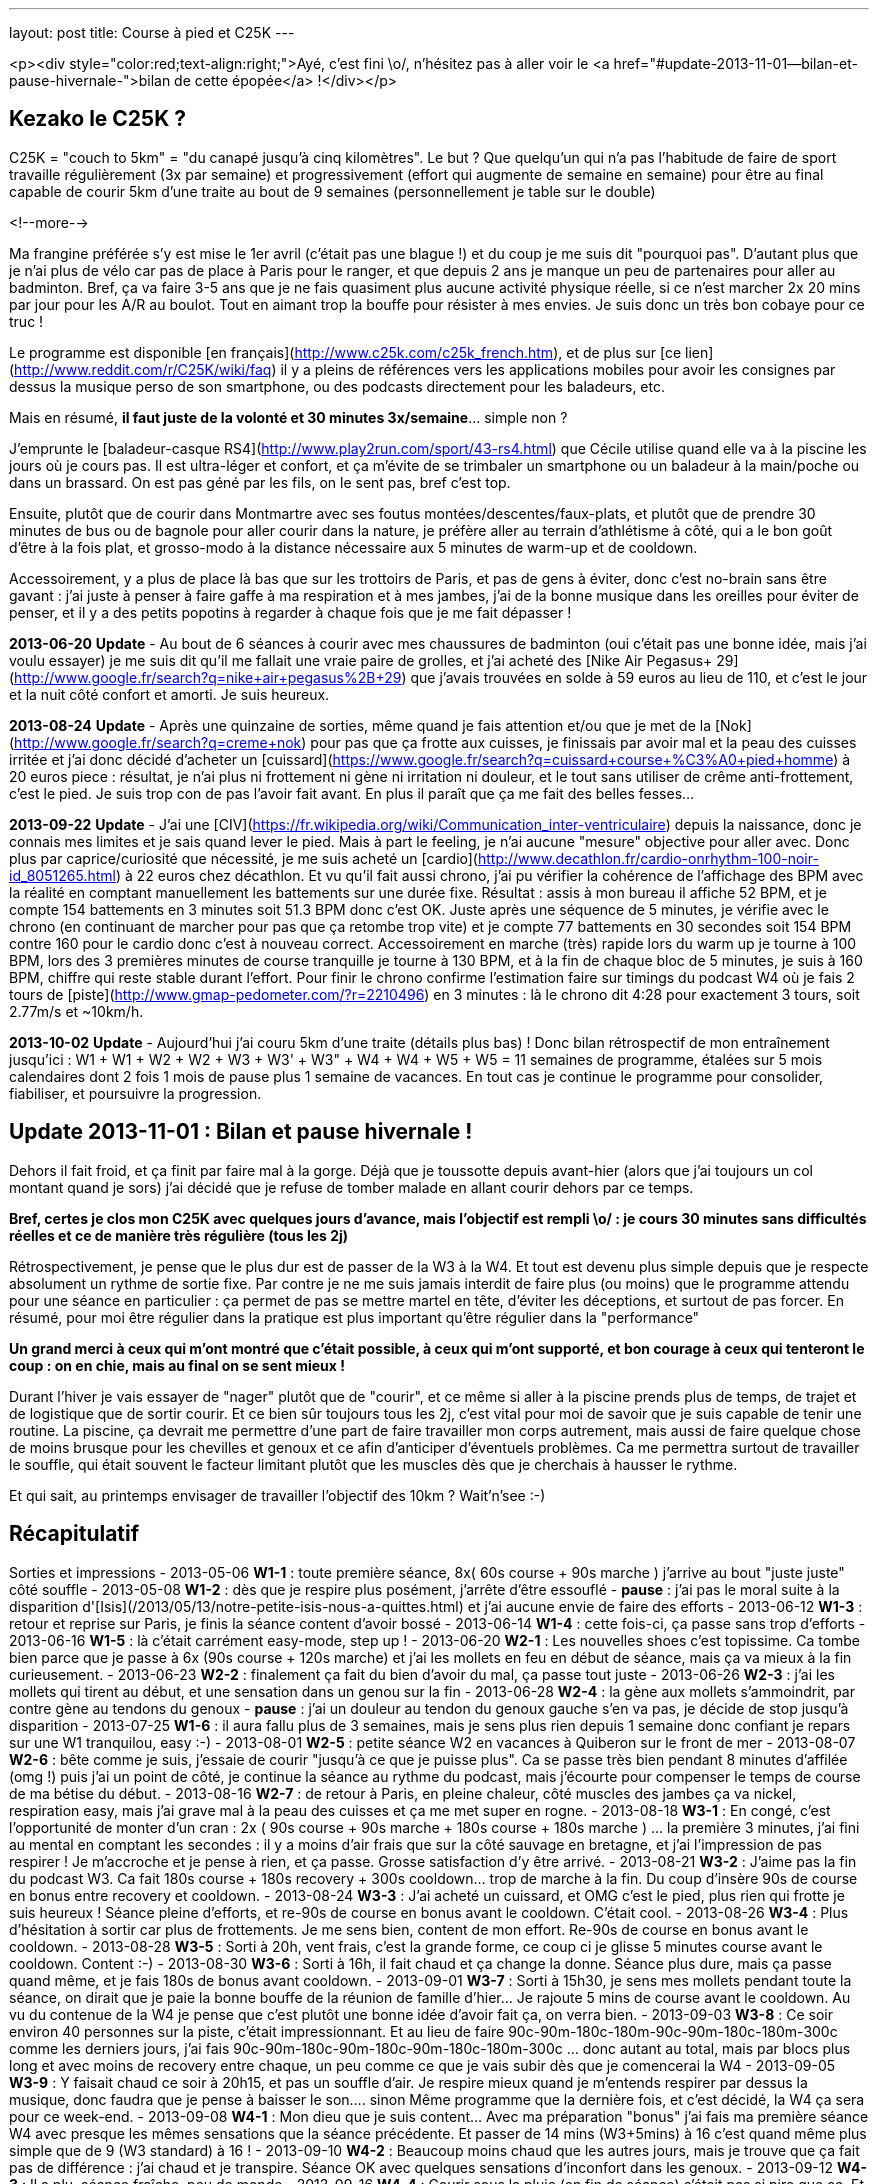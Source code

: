 ---
layout: post
title:  Course à pied et C25K
---

<p><div style="color:red;text-align:right;">Ayé, c'est fini \o/, n'hésitez pas à aller voir le <a href="#update-2013-11-01--bilan-et-pause-hivernale-">bilan de cette épopée</a> !</div></p>

== Kezako le C25K ?

C25K = "couch to 5km" = "du canapé jusqu'à cinq kilomètres". Le but ? Que quelqu'un qui n'a pas l'habitude de faire de sport travaille régulièrement (3x par semaine) et progressivement (effort qui augmente de semaine en semaine) pour être au final capable de courir 5km d'une traite au bout de 9 semaines (personnellement je table sur le double)

<!--more-->

Ma frangine préférée s'y est mise le 1er avril (c'était pas une blague !) et du coup je me suis dit "pourquoi pas". D'autant plus que je n'ai plus de vélo car pas de place à Paris pour le ranger, et que depuis 2 ans je manque un peu de partenaires pour aller au badminton. Bref, ça va faire 3-5 ans que je ne fais quasiment plus aucune activité physique réelle, si ce n'est marcher 2x 20 mins par jour pour les A/R au boulot. Tout en aimant trop la bouffe pour résister à mes envies. Je suis donc un très bon cobaye pour ce truc !

Le programme est disponible [en français](http://www.c25k.com/c25k_french.htm), et de plus sur [ce lien](http://www.reddit.com/r/C25K/wiki/faq) il y a pleins de références vers les applications mobiles pour avoir les consignes par dessus la musique perso de son smartphone, ou des podcasts directement pour les baladeurs, etc.

Mais en résumé, **il faut juste de la volonté et 30 minutes 3x/semaine**... simple non ?

J'emprunte le [baladeur-casque RS4](http://www.play2run.com/sport/43-rs4.html) que Cécile utilise quand elle va à la piscine les jours où je cours pas. Il est ultra-léger et confort, et ça m'évite de se trimbaler un smartphone ou un baladeur à la main/poche ou dans un brassard. On est pas géné par les fils, on le sent pas, bref c'est top.

Ensuite, plutôt que de courir dans Montmartre avec ses foutus montées/descentes/faux-plats, et plutôt que de prendre 30 minutes de bus ou de bagnole pour aller courir dans la nature, je préfère aller au terrain d'athlétisme à côté, qui a le bon goût d'être à la fois plat, et grosso-modo à la distance nécessaire aux 5 minutes de warm-up et de cooldown.

Accessoirement, y a plus de place là bas que sur les trottoirs de Paris, et pas de gens à éviter, donc c'est no-brain sans être gavant : j'ai juste à penser à faire gaffe à ma respiration et à mes jambes, j'ai de la bonne musique dans les oreilles pour éviter de penser, et il y a des petits popotins à regarder à chaque fois que je me fait dépasser !

*2013-06-20* **Update** - Au bout de 6 séances à courir avec mes chaussures de badminton (oui c'était pas une bonne idée, mais j'ai voulu essayer) je me suis dit qu'il me fallait une vraie paire de grolles, et j'ai acheté des [Nike Air Pegasus+ 29](http://www.google.fr/search?q=nike+air+pegasus%2B+29) que j'avais trouvées en solde à 59 euros au lieu de 110, et c'est le jour et la nuit côté confort et amorti. Je suis heureux.

*2013-08-24* **Update** - Après une quinzaine de sorties, même quand je fais attention et/ou que je met de la [Nok](http://www.google.fr/search?q=creme+nok) pour pas que ça frotte aux cuisses, je finissais par avoir mal et la peau des cuisses irritée et j'ai donc décidé d'acheter un [cuissard](https://www.google.fr/search?q=cuissard+course+%C3%A0+pied+homme) à 20 euros piece : résultat, je n'ai plus ni frottement ni gène ni irritation ni douleur, et le tout sans utiliser de crême anti-frottement, c'est le pied. Je suis trop con de pas l'avoir fait avant. En plus il paraît que ça me fait des belles fesses...

*2013-09-22* **Update** - J'ai une [CIV](https://fr.wikipedia.org/wiki/Communication_inter-ventriculaire) depuis la naissance, donc je connais mes limites et je sais quand lever le pied. Mais à part le feeling, je n'ai aucune "mesure" objective pour aller avec. Donc plus par caprice/curiosité que nécessité, je me suis acheté un [cardio](http://www.decathlon.fr/cardio-onrhythm-100-noir-id_8051265.html) à 22 euros chez décathlon. Et vu qu'il fait aussi chrono, j'ai pu vérifier la cohérence de l'affichage des BPM avec la réalité en comptant manuellement les battements sur une durée fixe. Résultat : assis à mon bureau il affiche 52 BPM, et je compte 154 battements en 3 minutes soit 51.3 BPM donc c'est OK.  Juste après une séquence de 5 minutes, je vérifie avec le chrono (en continuant de marcher pour pas que ça retombe trop vite) et je compte 77 battements en 30 secondes soit 154 BPM contre 160 pour le cardio donc c'est à nouveau correct. Accessoirement en marche (très) rapide lors du warm up je tourne à 100 BPM, lors des 3 premières minutes de course tranquille je tourne à 130 BPM, et à la fin de chaque bloc de 5 minutes, je suis à 160 BPM, chiffre qui reste stable durant l'effort. Pour finir le chrono confirme l'estimation faire sur timings du podcast W4 où je fais 2 tours de [piste](http://www.gmap-pedometer.com/?r=2210496) en 3 minutes : là le chrono dit 4:28 pour exactement 3 tours, soit 2.77m/s et ~10km/h.

*2013-10-02* **Update** - Aujourd'hui j'ai couru 5km d'une traite (détails plus bas) ! Donc bilan rétrospectif de mon entraînement jusqu'ici : W1 + W1 + W2 + W2 + W3 + W3' + W3" + W4 + W4 + W5 + W5 = 11 semaines de programme, étalées sur 5 mois calendaires dont 2 fois 1 mois de pause plus 1 semaine de vacances. En tout cas je continue le programme pour consolider, fiabiliser, et poursuivre la progression.

== Update 2013-11-01 : Bilan et pause hivernale !

Dehors il fait froid, et ça finit par faire mal à la gorge. Déjà que je toussotte depuis avant-hier (alors que j'ai toujours un col montant quand je sors) j'ai décidé que je refuse de tomber malade en allant courir dehors par ce temps.

*Bref, certes je clos mon C25K avec quelques jours d'avance, mais l'objectif est rempli \o/ : je cours 30 minutes sans difficultés réelles et ce de manière très régulière (tous les 2j)*

Rétrospectivement, je pense que le plus dur est de passer de la W3 à la W4. Et tout est devenu plus simple depuis que je respecte absolument un rythme de sortie fixe. Par contre je ne me suis jamais interdit de faire plus (ou moins) que le programme attendu pour une séance en particulier : ça permet de pas se mettre martel en tête, d'éviter les déceptions, et surtout de pas forcer. En résumé, pour moi être régulier dans la pratique est plus important qu'être régulier dans la "performance"

*Un grand merci à ceux qui m'ont montré que c'était possible, à ceux qui m'ont supporté, et bon courage à ceux qui tenteront le coup : on en chie, mais au final on se sent mieux !*

Durant l'hiver je vais essayer de "nager" plutôt que de "courir", et ce même si aller à la piscine prends plus de temps, de trajet et de logistique que de sortir courir. Et ce bien sûr toujours tous les 2j, c'est vital pour moi de savoir que je suis capable de tenir une routine. La piscine, ça devrait me permettre d'une part de faire travailler mon corps autrement, mais aussi de faire quelque chose de moins brusque pour les chevilles et genoux et ce afin d'anticiper d'éventuels problèmes. Ca me permettra surtout de travailler le souffle, qui était souvent le facteur limitant plutôt que les muscles dès que je cherchais à hausser le rythme.

Et qui sait, au printemps envisager de travailler l'objectif des 10km ? Wait'n'see :-)

== Récapitulatif

Sorties et impressions
- 2013-05-06 **W1-1** : toute première séance, 8x( 60s course + 90s marche ) j'arrive au bout "juste juste" côté souffle
- 2013-05-08 **W1-2** : dès que je respire plus posément, j'arrête d'être essouflé
- **pause** : j'ai pas le moral suite à la disparition d'[Isis](/2013/05/13/notre-petite-isis-nous-a-quittes.html) et j'ai aucune envie de faire des efforts
- 2013-06-12 **W1-3** : retour et reprise sur Paris, je finis la séance content d'avoir bossé
- 2013-06-14 **W1-4** : cette fois-ci, ça passe sans trop d'efforts
- 2013-06-16 **W1-5** : là c'était carrément easy-mode, step up !
- 2013-06-20 **W2-1** : Les nouvelles shoes c'est topissime. Ca tombe bien parce que je passe à 6x (90s course + 120s marche) et j'ai les mollets en feu en début de séance, mais ça va mieux à la fin curieusement. 
- 2013-06-23 **W2-2** : finalement ça fait du bien d'avoir du mal, ça passe tout juste
- 2013-06-26 **W2-3** : j'ai les mollets qui tirent au début, et une sensation dans un genou sur la fin
- 2013-06-28 **W2-4** : la gène aux mollets s'ammoindrit, par contre gène au tendons du genoux
- **pause** : j'ai un douleur au tendon du genoux gauche s'en va pas, je décide de stop jusqu'à disparition
- 2013-07-25 **W1-6** : il aura fallu plus de 3 semaines, mais je sens plus rien depuis 1 semaine donc confiant je repars sur une W1 tranquilou, easy :-)
- 2013-08-01 **W2-5** : petite séance W2 en vacances à Quiberon sur le front de mer
- 2013-08-07 **W2-6** : bête comme je suis, j'essaie de courir "jusqu'à ce que je puisse plus". Ca se passe très bien pendant 8 minutes d'affilée (omg !) puis j'ai un point de côté, je continue la séance au rythme du podcast, mais j'écourte pour compenser le temps de course de ma bétise du début.
- 2013-08-16 **W2-7** : de retour à Paris, en pleine chaleur, côté muscles des jambes ça va nickel, respiration easy, mais j'ai grave mal à la peau des cuisses et ça me met super en rogne.
- 2013-08-18 **W3-1** : En congé, c'est l'opportunité de monter d'un cran : 2x ( 90s course + 90s marche + 180s course + 180s marche ) ... la première 3 minutes, j'ai fini au mental en comptant les secondes : il y a moins d'air frais que sur la côté sauvage en bretagne, et j'ai l'impression de pas respirer ! Je m'accroche et je pense à rien, et ça passe. Grosse satisfaction d'y être arrivé.
- 2013-08-21 **W3-2** : J'aime pas la fin du podcast W3. Ca fait 180s course + 180s recovery + 300s cooldown... trop de marche à la fin. Du coup d'insère 90s de course en bonus entre recovery et cooldown.
- 2013-08-24 **W3-3** : J'ai acheté un cuissard, et OMG c'est le pied, plus rien qui frotte je suis heureux ! Séance pleine d'efforts, et re-90s de course en bonus avant le cooldown. C'était cool.
- 2013-08-26 **W3-4** : Plus d'hésitation à sortir car plus de frottements. Je me sens bien, content de mon effort. Re-90s de course en bonus avant le cooldown.
- 2013-08-28 **W3-5** : Sorti à 20h, vent frais, c'est la grande forme, ce coup ci je glisse 5 minutes course avant le cooldown. Content :-)
- 2013-08-30 **W3-6** : Sorti à 16h, il fait chaud et ça change la donne. Séance plus dure, mais ça passe quand même, et je fais 180s de bonus avant cooldown.
- 2013-09-01 **W3-7** : Sorti à 15h30, je sens mes mollets pendant toute la séance, on dirait que je paie la bonne bouffe de la réunion de famille d'hier... Je rajoute 5 mins de course avant le cooldown. Au vu du contenue de la W4 je pense que c'est plutôt une bonne idée d'avoir fait ça, on verra bien.
- 2013-09-03 **W3-8** : Ce soir environ 40 personnes sur la piste, c'était impressionnant. Et au lieu de faire 90c-90m-180c-180m-90c-90m-180c-180m-300c comme les derniers jours, j'ai fais 90c-90m-180c-90m-180c-90m-180c-180m-300c ... donc autant au total, mais par blocs plus long et avec moins de recovery entre chaque, un peu comme ce que je vais subir dès que je comencerai la W4
- 2013-09-05 **W3-9** : Y faisait chaud ce soir à 20h15, et pas un souffle d'air. Je respire mieux quand je m'entends respirer par dessus la musique, donc faudra que je pense à baisser le son.... sinon Même programme que la dernière fois, et c'est décidé, la W4 ça sera pour ce week-end.
- 2013-09-08 **W4-1** : Mon dieu que je suis content... Avec ma préparation "bonus" j'ai fais ma première séance W4 avec presque les mêmes sensations que la séance précédente. Et passer de 14 mins (W3+5mins) à 16 c'est quand même plus simple que de 9 (W3 standard) à 16 !
- 2013-09-10 **W4-2** : Beaucoup moins chaud que les autres jours, mais je trouve que ça fait pas de différence : j'ai chaud et je transpire. Séance OK avec quelques sensations d'inconfort dans les genoux.
- 2013-09-12 **W4-3** : Il a plu, séance fraîche, peu de monde
- 2013-09-16 **W4-4** : Courir sous la pluie (en fin de séance) c'était pas si pire que ça. Et il fait presque froid comparé aux 34 degrés d'il y a 10 jours ! J'avais sauté une séance, léger inconfort dans le genoux.
- 2013-09-18 **W4-5** : je pourrais faire plus de 5 minutes, et préparer la week 5, mais je respire pas régulièrement... selon que je pense à rien, ou que je réfléchisse à un truc, ou que je passe à côté de gens qui causent, je change de rythme, et ça me dérègle un peu. On s'en fout, je fais mes 16 mins avec plaisir.
- 2013-09-20 **WTF** : séquence brainfuck, j'avais 25 mins de marge avant le rdv de ce soir, résultat colis suspect dans la A + incendie dans la 13 après coup, donc je décide de courir 2x8 plutôt que 3+5+3+5... tout ça pour au final me dire ... *SCREW THIS !* et hop, 5 mins de chauffe, 22 minutes de courses d'une traite comme ça bim bam boum, puis cooldown. Un peu moins vite que d'habitude, certes, mais c'est passé presque sans difficulté réelles. Bon je suis crevé hein, défoncé par la semaine qui a été longue, m'enfin je suis aussi supris que content.
- 2013-09-22 **W5-1** : Nouvelle semaine qui sera cette fois ci progressive de séance en séance, et on commence par 3x5mins ce qui est plutôt cool après l'effort intense de vendredi. Ce coup-ci j'y vais le matin avant le déj' et avec mon nouveau cardio, pour plus de détails voir l'update plus haut.
- 2013-09-24 **W5-2** : Après une journée de merde, ces 2x8 mins, ça déstresse...
- 2013-09-26 **W5-3** : De nouveau une longue séance (1x20 minutes) où j'ai fais 1x19mins (12 tours) + 1x3mins (2 tours). Comme 5km ça fait exactement 20 tours, je m'étais donc dit je fais les 20 minutes de la séance, et si je peux je continue pour voir combien il me "manque". Sauf qu'à la fin de ces 2 tours supplémentaires j'ai eu d'un coup une douleur moyenne tout en haut de la cuisse gauche face avant, à chaque fois que je ramène la jambe vers l'avant, et j'ai donc stoppé direct. Ca continuait de me gêner durant les 5 minutes de cooldown (boitillement) mais ça a disparu dès que j'a fais mes étirements habituels une fois arrivé à la maison. J'en déduis que le fractionné court c'est bien, mais le fractionné long c'est pas bien :-) Sinon, ma pensée du jour ça a été "super 14 tours de faits, ne reste plus qu'à réussir à faire 6 tours en plus". Ce qui parait "peu"... sauf quand on réalise qu'il s'agit en fait de faire ~50% d'efforts de plus que ce que je fais déjà... M'en fiche, je suis pas pressé !
- 2013-09-28 **W5-4** : Samedi matin, après un bon petit déj' (1 café + 2 croissants) on sort ensemble faire chacun notre séance... je sais pas si le temps est lourd, ou si c'est le déj' (d'habitude je cours le soir avant de dîner, soit +5 heures après un repas et j'ai donc le ventre bien vide) mais mon dieu que ces 3x5 minutes ont été difficiles.
- 2013-09-30 **W5-5** : 10+8 au lieu de 8+8, car j'ai pas fait gaffe au chrono. J'étais sorti tôt du boulot et il faisait frais, mais ça m'a tiré dans les mollets pendant toute la durée. Après-demain c'est de nouveau la "séance épreuve", on verra bien ce que ça donne.
- 2013-10-02 **W5-6** : aujourd'hui je devais faire 20 minutes, et l'objectif est largement rempli ! A 17'25" j'étais à 10 tours, et je me disais "reste plus qu'à refaire la même chose pour faire cinq bornes" ; à 20 mins (11 tours 1/2 environ) je me sentais bien, il faisait pas chaud, et j'étais allé suffisement "lentement" (8.5km/h en moyenne au lieu du 10 km/h lors du fractionné) pour avoir la capacité de continuer sans forcer, alors j'ai continué. Vers 14tr/25min j'ai eu un inconfort dans le genoux gauche et la cheville droite, mais en étant un peu plus souple ça a disparu et ça m'a pas gêné ; à 30min/17tr ça allait bien mais je sentais que j'étais en "no-man's land" côté muscles et je ne savais pas à quoi m'attendre. J'ai fais les trois derniers tours avec un sourire même pas grimaçant, mais \o/ BINGO \o/ : 20 tours = 5km. J'aurais pu continuer encore un peu, mais je sais pas du tout combien de temps donc je vais pas être présomptueux. Mais le pire dans cette histoire, c'est que le même jour au même moment, ma soeur était contente car elle avait réussi elle aussi à courir 35 minutes (20+10+5) ! Bref, tout le monde est super content et fier de moi :-)
- 2013-10-05 **W6-1** : Début semaine 6, 5+8+5. Un peu mal à au muscle de devant de la cuisse droite, c'est un reste de la dernière fois que je paie. Je suis sorti le matin (~2h après le déj) et ça change pas : je rame plus que quand j'y vais le soir.
- 2013-10-07 **W6-2** : 10+10, et il paraîtrait que le truc qui me fait "mal" c'est le muscle [illiaque](http://www.corpshumain.ca/images/Muscles_jambe1_%28FF%29.jpg). Je me coucherai moins con ce soir :-)
- 2013-10-09 **W6-3** : 25'44" = 16 tours = 4km = 9.32km/h. Fini sous un petit crachin, pas désagréable sauf que ça fait couler la sueur dans les yeux et que ça pique. Pensée du jour : c'est fou ce que le corps est capable de s'adapter, il y a 5 mois j'étais éssouflé au bout de 100m et mort au bout d'un tour...
- 2013-10-11 **W7-1** : 25'03" = 16 tours = 4km, par temps froid "winter is coming". Muscle cuisse droite un peu gênant sur la fin, comme d'habitude. Mais surtout la grande nouvelle du jour, c'est que ma soeur préférée a participé à [la Strasbourgeoie](http://www.lastrasbourgeoise.eu/) 2013 ! Départ 20h45, toute stressée pour l'évènement final de son programme, elle a finit la boucle de 5km sans marcher et en 44' ! On est super-méga-hypra fiers d'elle d'être arrivée au bout de son projet, bravo frangine !
- 2013-10-13 **W7-2** : 25'08" = 4km, juste après jus d'orange + muffin anglais grillé + confiture myrtille, miam. Pas trop dur pour un matin. Je viens d'avoir le premier "défaut" de mon cardiotruc, et le fait qu'il soit analogique et non digital. Il devait y avoir quelqu'un sur la piste qui en avait un aussi analogique, parce que de temps en temps il faisait le yoyo : des 140-150 habituels, ça tombait à 90, remontait à 110, mais pas tout le temps, environ 1 tours sur deux. Ca devait correspondra à quelqu'un à proximité. Bref, ou alors c'est la pile de la ceinture, mais j'y crois pas vraiment. On verra ça les prochaines fois.
- 2013-10-15 **W7-3** : 25'33" = 4km. Dur journée, j'ai ramé ce soir. La prochaine c'est 18 tours, soit 4.5km. Je me connais, je vais faire 18, et je vais pas pouvoir m'empêcher de faire les 2 de plus pour arrondir...
- 2013-10-17 **W8-1** : 27'11" = 18 tours = 4.5km, puis comme anticipé, j'ai fais 2 de plus, et on arrive à 30'22" = 20 tours = 5km. Soit 5 minutes de moins que la première fois où j'ai fais 5km deux semaines plus tôt, mais il y a une explication : ce soir j'ai commencé par deux tours de chauffe, puis j'ai fais 4 tours = 1km genre "vite". Donc 5'08" au lieu de 6'20" habituel. Me demandez surtout pas pourquoi j'ai fait ça j'en sais rien, je me suis juste mis à accélérer sans y penser, avec des grandes enjambées et j'ai mis un tour pour m'en rendre compte. Bref, j'étais bien entendu complètement essoufflé au bout des 4 tours, mais j'ai récupéré après en trottinant, hors de question de marcher. Je suis arrivé au bout, pas trop trop cassé, mais plutôt à 150 bpm qu'à 140.
- 2013-10-19 **W8-2** : 26'45" = 18 tours = 4.5km. Pas eu envie d'aller plus loin, j'avais déjeuné 1h&#189; avant mais c'est pas suffisant : j'ai ramé, même si je suis allé plus vite au final (j'avais pas mis le cardio aujourd'hui, donc j'étais surement plus haut que d'habitude)
- 2013-10-28 **W8-3** : 29'17" = 18 tours = 4.5km. Après une semaine d'arrêt (maladie), reprise. Quand je vois le chrono, je me dis que je me suis traîné, mais j'ai pourtant pas eu l'impression de m'être économisé...
- 2013-10-30 **W9-1** : seulement 14 tours = 3.5km = 20'10". J'ai eu une gêne qui pouvait vite devenir très douloureuse dans un coin du genoux gauche, alors j'ai arrêté dès que j'ai fini mon tour. La différence par rapport à d'habitude c'est que j'ai "couru lentement" plutôt que "trottiné vite" ... même si c'est pas très clair comme explication. Quand je "trottine vite", je fatigue moins, le coeur bat moins vite, mais les jambes battent plus rapidement et ça fait pleins de petits enjambées ; alors que quand je "cours lentement" j'ai les jambes qui battent plus lentement, des plus grandes enjambées et le coeur qui est plus haut et le souffle moins facile ; dans les deux cas j'avance à peu près à la même vitesse. Bref, en "courant" je pense que les genoux subissent beaucoup plus et que ça vient de là. Dès que j'ai arrêté de courir ça a disparu, mais mon genoux fait "clic clic" maintenant.
- 2013-11-01 **bilan** : "The End", hiver, piscine... voir le [bilan](#update_20131101__bilan_et_pause_hivernale_) !

